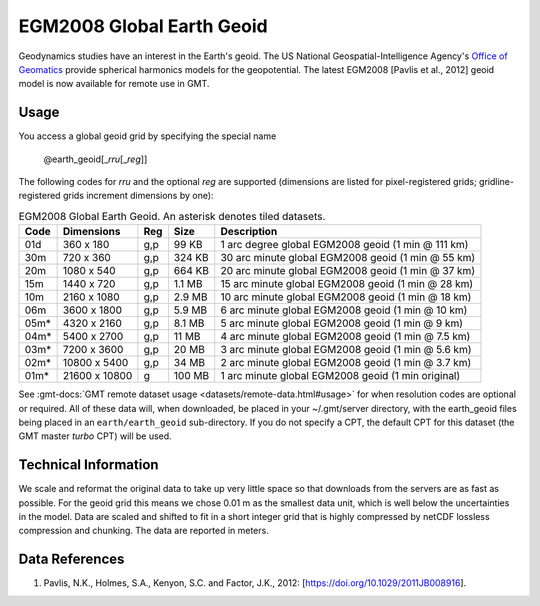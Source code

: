 EGM2008 Global Earth Geoid
--------------------------
.. figure:: /_static/GMT_geoid.jpg
   :width: 710 px
   :align: center

Geodynamics studies have an interest in the Earth's geoid.  The US National Geospatial-Intelligence Agency's
`Office of Geomatics <https://earth-info.nga.mil>`_ provide spherical harmonics models for the geopotential.
The latest EGM2008 [Pavlis et al., 2012] geoid model is now available for remote use in GMT.

Usage
~~~~~

You access a global geoid grid by specifying the special name

   @earth_geoid[_\ *rru*\ [_\ *reg*\ ]]

The following codes for *rr*\ *u* and the optional *reg* are supported (dimensions are listed
for pixel-registered grids; gridline-registered grids increment dimensions by one):

.. _tbl-earth_geoid:

.. table:: EGM2008 Global Earth Geoid. An asterisk denotes tiled datasets.

  ==== ================= === =======  ==================================================
  Code Dimensions        Reg Size     Description
  ==== ================= === =======  ==================================================
  01d       360 x    180 g,p   99 KB  1 arc degree global EGM2008 geoid (1 min @ 111 km)
  30m       720 x    360 g,p  324 KB  30 arc minute global EGM2008 geoid (1 min @ 55 km)
  20m      1080 x    540 g,p  664 KB  20 arc minute global EGM2008 geoid (1 min @ 37 km)
  15m      1440 x    720 g,p  1.1 MB  15 arc minute global EGM2008 geoid (1 min @ 28 km)
  10m      2160 x   1080 g,p  2.9 MB  10 arc minute global EGM2008 geoid (1 min @ 18 km)
  06m      3600 x   1800 g,p  5.9 MB  6 arc minute global EGM2008 geoid (1 min @ 10 km)
  05m*     4320 x   2160 g,p  8.1 MB  5 arc minute global EGM2008 geoid (1 min @ 9 km)
  04m*     5400 x   2700 g,p   11 MB  4 arc minute global EGM2008 geoid (1 min @ 7.5 km)
  03m*     7200 x   3600 g,p   20 MB  3 arc minute global EGM2008 geoid (1 min @ 5.6 km)
  02m*    10800 x   5400 g,p   34 MB  2 arc minute global EGM2008 geoid (1 min @ 3.7 km)
  01m*    21600 x  10800   g  100 MB  1 arc minute global EGM2008 geoid (1 min original)
  ==== ================= === =======  ==================================================

See :gmt-docs:`GMT remote dataset usage <datasets/remote-data.html#usage>` for when resolution codes are optional or required.
All of these data will, when downloaded, be placed in your ~/.gmt/server directory, with
the earth_geoid files being placed in an ``earth/earth_geoid`` sub-directory. If you do not
specify a CPT, the default CPT for this dataset (the GMT master *turbo* CPT) will be used.

Technical Information
~~~~~~~~~~~~~~~~~~~~~

We scale and reformat the original data to take up very little space so that downloads
from the servers are as fast as possible.  For the geoid grid this means
we chose 0.01 m as the smallest data unit, which is well below the uncertainties in the
model.  Data are scaled and shifted to fit in a short integer grid that is highly compressed
by netCDF lossless compression and chunking.  The data are reported in meters.

Data References
~~~~~~~~~~~~~~~

#. Pavlis, N.K., Holmes, S.A., Kenyon, S.C. and Factor, J.K., 2012: [https://doi.org/10.1029/2011JB008916].
